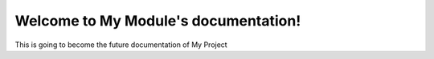 Welcome to My Module's documentation!
=====================================
This is going to become the future documentation of My Project

.. autosummary::
   :toctree: _autosummary
   :recursive:

   pygalgen
